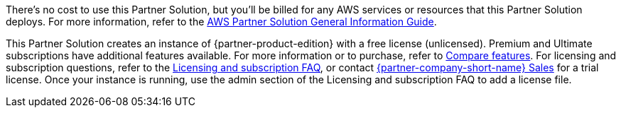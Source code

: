 // Include details about any licenses and how to sign up. Provide links as appropriate.

There's no cost to use this Partner Solution, but you'll be billed for any AWS services or resources that this Partner Solution deploys. For more information, refer to the https://fwd.aws/rA69w?[AWS Partner Solution General Information Guide^].

This Partner Solution creates an instance of {partner-product-edition} with a free license (unlicensed). Premium and Ultimate subscriptions have additional features available. For more information or to purchase, refer to https://about.gitlab.com/pricing/self-managed/feature-comparison/[Compare features^]. For licensing and subscription questions, refer to the https://about.gitlab.com/pricing/licensing-faq/[Licensing and subscription FAQ^], or contact https://about.gitlab.com/sales/[{partner-company-short-name} Sales^] for a trial license. Once your instance is running, use the admin section of the Licensing and subscription FAQ to add a license file.

